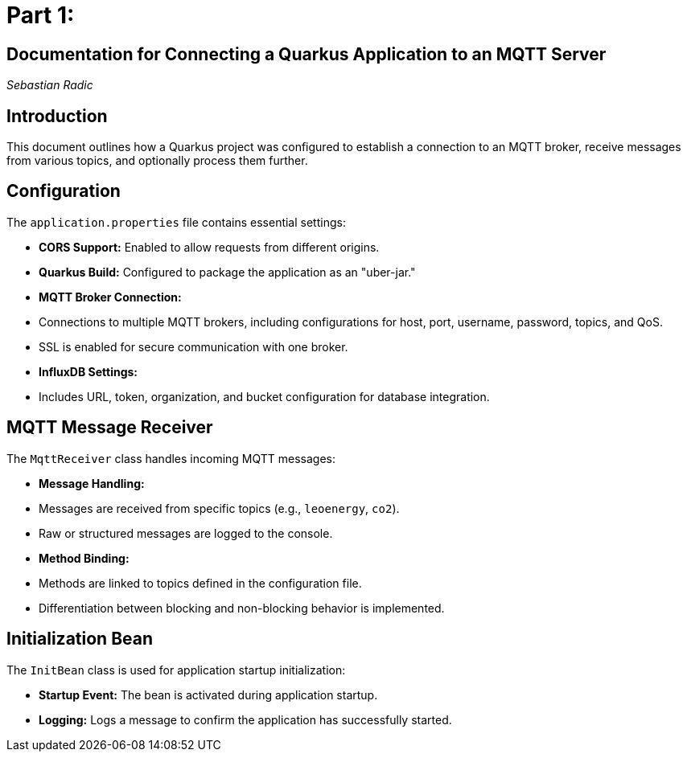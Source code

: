 = Part 1:

== Documentation for Connecting a Quarkus Application to an MQTT Server
_Sebastian Radic_

== Introduction

This document outlines how a Quarkus project was configured to establish a connection to an MQTT broker, receive messages from various topics, and optionally process them further.

== Configuration

The `application.properties` file contains essential settings:

- **CORS Support:** Enabled to allow requests from different origins.
- **Quarkus Build:** Configured to package the application as an "uber-jar."
- **MQTT Broker Connection:**
- Connections to multiple MQTT brokers, including configurations for host, port, username, password, topics, and QoS.
- SSL is enabled for secure communication with one broker.
- **InfluxDB Settings:**
- Includes URL, token, organization, and bucket configuration for database integration.

== MQTT Message Receiver

The `MqttReceiver` class handles incoming MQTT messages:

- **Message Handling:**
- Messages are received from specific topics (e.g., `leoenergy`, `co2`).
- Raw or structured messages are logged to the console.
- **Method Binding:**
- Methods are linked to topics defined in the configuration file.
- Differentiation between blocking and non-blocking behavior is implemented.

== Initialization Bean

The `InitBean` class is used for application startup initialization:

- **Startup Event:** The bean is activated during application startup.
- **Logging:** Logs a message to confirm the application has successfully started.

